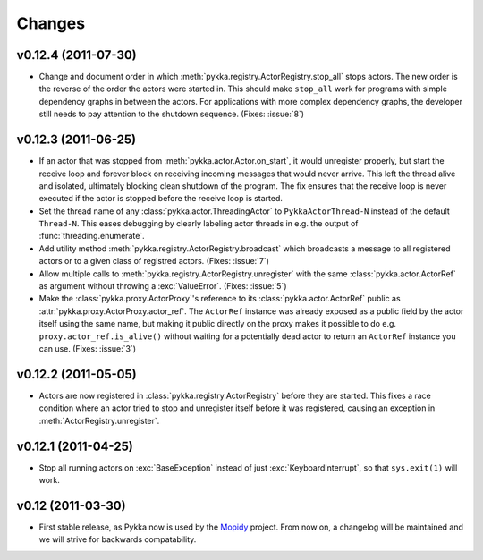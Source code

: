 =======
Changes
=======


v0.12.4 (2011-07-30)
====================

- Change and document order in which
  :meth:`pykka.registry.ActorRegistry.stop_all` stops actors. The new order is
  the reverse of the order the actors were started in. This should make
  ``stop_all`` work for programs with simple dependency graphs in between the
  actors. For applications with more complex dependency graphs, the developer
  still needs to pay attention to the shutdown sequence. (Fixes: :issue:`8`)


v0.12.3 (2011-06-25)
====================

- If an actor that was stopped from :meth:`pykka.actor.Actor.on_start`, it
  would unregister properly, but start the receive loop and forever block on
  receiving incoming messages that would never arrive. This left the thread
  alive and isolated, ultimately blocking clean shutdown of the program. The
  fix ensures that the receive loop is never executed if the actor is stopped
  before the receive loop is started.

- Set the thread name of any :class:`pykka.actor.ThreadingActor` to
  ``PykkaActorThread-N`` instead of the default ``Thread-N``. This eases
  debugging by clearly labeling actor threads in e.g. the output of
  :func:`threading.enumerate`.

- Add utility method :meth:`pykka.registry.ActorRegistry.broadcast` which
  broadcasts a message to all registered actors or to a given class of
  registred actors. (Fixes: :issue:`7`)

- Allow multiple calls to :meth:`pykka.registry.ActorRegistry.unregister`
  with the same :class:`pykka.actor.ActorRef` as argument without throwing a
  :exc:`ValueError`. (Fixes: :issue:`5`)

- Make the :class:`pykka.proxy.ActorProxy`'s reference to its
  :class:`pykka.actor.ActorRef` public as
  :attr:`pykka.proxy.ActorProxy.actor_ref`. The ``ActorRef`` instance was
  already exposed as a public field by the actor itself using the same name,
  but making it public directly on the proxy makes it possible to do e.g.
  ``proxy.actor_ref.is_alive()`` without waiting for a potentially dead actor
  to return an ``ActorRef`` instance you can use. (Fixes: :issue:`3`)


v0.12.2 (2011-05-05)
====================

- Actors are now registered in :class:`pykka.registry.ActorRegistry` before
  they are started. This fixes a race condition where an actor tried to stop
  and unregister itself before it was registered, causing an exception in
  :meth:`ActorRegistry.unregister`.


v0.12.1 (2011-04-25)
====================

- Stop all running actors on :exc:`BaseException` instead of just
  :exc:`KeyboardInterrupt`, so that ``sys.exit(1)`` will work.


v0.12 (2011-03-30)
==================

- First stable release, as Pykka now is used by the `Mopidy
  <http://www.mopidy.com/>`_ project. From now on, a changelog will be
  maintained and we will strive for backwards compatability.
